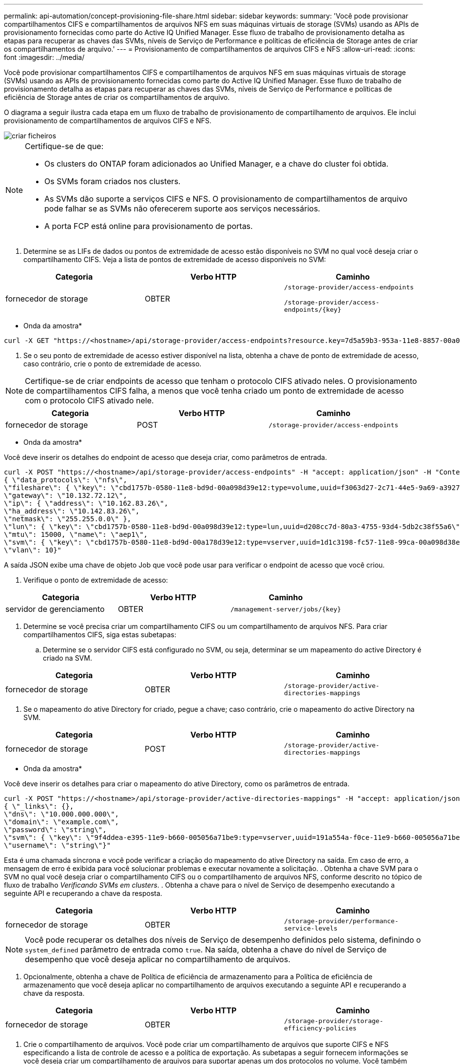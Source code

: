 ---
permalink: api-automation/concept-provisioning-file-share.html 
sidebar: sidebar 
keywords:  
summary: 'Você pode provisionar compartilhamentos CIFS e compartilhamentos de arquivos NFS em suas máquinas virtuais de storage (SVMs) usando as APIs de provisionamento fornecidas como parte do Active IQ Unified Manager. Esse fluxo de trabalho de provisionamento detalha as etapas para recuperar as chaves das SVMs, níveis de Serviço de Performance e políticas de eficiência de Storage antes de criar os compartilhamentos de arquivo.' 
---
= Provisionamento de compartilhamentos de arquivos CIFS e NFS
:allow-uri-read: 
:icons: font
:imagesdir: ../media/


[role="lead"]
Você pode provisionar compartilhamentos CIFS e compartilhamentos de arquivos NFS em suas máquinas virtuais de storage (SVMs) usando as APIs de provisionamento fornecidas como parte do Active IQ Unified Manager. Esse fluxo de trabalho de provisionamento detalha as etapas para recuperar as chaves das SVMs, níveis de Serviço de Performance e políticas de eficiência de Storage antes de criar os compartilhamentos de arquivo.

O diagrama a seguir ilustra cada etapa em um fluxo de trabalho de provisionamento de compartilhamento de arquivos. Ele inclui provisionamento de compartilhamentos de arquivos CIFS e NFS.

image::../media/create-fileshares.gif[criar ficheiros]

[NOTE]
====
Certifique-se de que:

* Os clusters do ONTAP foram adicionados ao Unified Manager, e a chave do cluster foi obtida.
* Os SVMs foram criados nos clusters.
* As SVMs dão suporte a serviços CIFS e NFS. O provisionamento de compartilhamentos de arquivo pode falhar se as SVMs não oferecerem suporte aos serviços necessários.
* A porta FCP está online para provisionamento de portas.


====
. Determine se as LIFs de dados ou pontos de extremidade de acesso estão disponíveis no SVM no qual você deseja criar o compartilhamento CIFS. Veja a lista de pontos de extremidade de acesso disponíveis no SVM:


[cols="3*"]
|===
| Categoria | Verbo HTTP | Caminho 


 a| 
fornecedor de storage
 a| 
OBTER
 a| 
`/storage-provider/access-endpoints`

`+/storage-provider/access-endpoints/{key}+`

|===
* Onda da amostra*

[listing]
----
curl -X GET "https://<hostname>/api/storage-provider/access-endpoints?resource.key=7d5a59b3-953a-11e8-8857-00a098dcc959" -H "accept: application/json" -H "Authorization: Basic <Base64EncodedCredentials>"
----
. Se o seu ponto de extremidade de acesso estiver disponível na lista, obtenha a chave de ponto de extremidade de acesso, caso contrário, crie o ponto de extremidade de acesso.


[NOTE]
====
Certifique-se de criar endpoints de acesso que tenham o protocolo CIFS ativado neles. O provisionamento de compartilhamentos CIFS falha, a menos que você tenha criado um ponto de extremidade de acesso com o protocolo CIFS ativado nele.

====
[cols="3*"]
|===
| Categoria | Verbo HTTP | Caminho 


 a| 
fornecedor de storage
 a| 
POST
 a| 
`/storage-provider/access-endpoints`

|===
* Onda da amostra*

Você deve inserir os detalhes do endpoint de acesso que deseja criar, como parâmetros de entrada.

[listing]
----
curl -X POST "https://<hostname>/api/storage-provider/access-endpoints" -H "accept: application/json" -H "Content-Type: application/json" -H "Authorization: Basic <Base64EncodedCredentials>"
{ \"data_protocols\": \"nfs\",
\"fileshare\": { \"key\": \"cbd1757b-0580-11e8-bd9d-00a098d39e12:type=volume,uuid=f3063d27-2c71-44e5-9a69-a3927c19c8fc\" },
\"gateway\": \"10.132.72.12\",
\"ip\": { \"address\": \"10.162.83.26\",
\"ha_address\": \"10.142.83.26\",
\"netmask\": \"255.255.0.0\" },
\"lun\": { \"key\": \"cbd1757b-0580-11e8-bd9d-00a098d39e12:type=lun,uuid=d208cc7d-80a3-4755-93d4-5db2c38f55a6\" },
\"mtu\": 15000, \"name\": \"aep1\",
\"svm\": { \"key\": \"cbd1757b-0580-11e8-bd9d-00a178d39e12:type=vserver,uuid=1d1c3198-fc57-11e8-99ca-00a098d38e12\" },
\"vlan\": 10}"
----
A saída JSON exibe uma chave de objeto Job que você pode usar para verificar o endpoint de acesso que você criou.

. Verifique o ponto de extremidade de acesso:


[cols="3*"]
|===
| Categoria | Verbo HTTP | Caminho 


 a| 
servidor de gerenciamento
 a| 
OBTER
 a| 
`+/management-server/jobs/{key}+`

|===
. Determine se você precisa criar um compartilhamento CIFS ou um compartilhamento de arquivos NFS. Para criar compartilhamentos CIFS, siga estas subetapas:
+
.. Determine se o servidor CIFS está configurado no SVM, ou seja, determinar se um mapeamento do active Directory é criado na SVM.




[cols="3*"]
|===
| Categoria | Verbo HTTP | Caminho 


 a| 
fornecedor de storage
 a| 
OBTER
 a| 
`/storage-provider/active-directories-mappings`

|===
. Se o mapeamento do ative Directory for criado, pegue a chave; caso contrário, crie o mapeamento do active Directory na SVM.


[cols="3*"]
|===
| Categoria | Verbo HTTP | Caminho 


 a| 
fornecedor de storage
 a| 
POST
 a| 
`/storage-provider/active-directories-mappings`

|===
* Onda da amostra*

Você deve inserir os detalhes para criar o mapeamento do ative Directory, como os parâmetros de entrada.

[listing]
----
curl -X POST "https://<hostname>/api/storage-provider/active-directories-mappings" -H "accept: application/json" -H "Content-Type: application/json" -H "Authorization: Basic <Base64EncodedCredentials>"
{ \"_links\": {},
\"dns\": \"10.000.000.000\",
\"domain\": \"example.com\",
\"password\": \"string\",
\"svm\": { \"key\": \"9f4ddea-e395-11e9-b660-005056a71be9:type=vserver,uuid=191a554a-f0ce-11e9-b660-005056a71be9\" },
\"username\": \"string\"}"
----
Esta é uma chamada síncrona e você pode verificar a criação do mapeamento do ative Directory na saída. Em caso de erro, a mensagem de erro é exibida para você solucionar problemas e executar novamente a solicitação. . Obtenha a chave SVM para o SVM no qual você deseja criar o compartilhamento CIFS ou o compartilhamento de arquivos NFS, conforme descrito no tópico de fluxo de trabalho _Verificando SVMs em clusters_. . Obtenha a chave para o nível de Serviço de desempenho executando a seguinte API e recuperando a chave da resposta.

[cols="3*"]
|===
| Categoria | Verbo HTTP | Caminho 


 a| 
fornecedor de storage
 a| 
OBTER
 a| 
`/storage-provider/performance-service-levels`

|===
[NOTE]
====
Você pode recuperar os detalhes dos níveis de Serviço de desempenho definidos pelo sistema, definindo o `system_defined` parâmetro de entrada como `true`. Na saída, obtenha a chave do nível de Serviço de desempenho que você deseja aplicar no compartilhamento de arquivos.

====
. Opcionalmente, obtenha a chave de Política de eficiência de armazenamento para a Política de eficiência de armazenamento que você deseja aplicar no compartilhamento de arquivos executando a seguinte API e recuperando a chave da resposta.


[cols="3*"]
|===
| Categoria | Verbo HTTP | Caminho 


 a| 
fornecedor de storage
 a| 
OBTER
 a| 
`/storage-provider/storage-efficiency-policies`

|===
. Crie o compartilhamento de arquivos. Você pode criar um compartilhamento de arquivos que suporte CIFS e NFS especificando a lista de controle de acesso e a política de exportação. As subetapas a seguir fornecem informações se você deseja criar um compartilhamento de arquivos para suportar apenas um dos protocolos no volume. Você também pode atualizar um compartilhamento de arquivos NFS para incluir a lista de controle de acesso depois de criar o compartilhamento NFS. Para obter informações, consulte o tópico _Modificação de cargas de trabalho de armazenamento_.
+
.. Para criar apenas um compartilhamento CIFS, reúna as informações sobre a lista de controle de acesso (ACL). Para criar o compartilhamento CIFS, forneça valores válidos para os seguintes parâmetros de entrada. Para cada grupo de usuários que você atribuir, uma ACL é criada quando um compartilhamento CIFS/SMB é provisionado. Com base nos valores inseridos para o mapeamento ACL e ative Directory, o controle de acesso e o mapeamento são determinados para o compartilhamento CIFS quando ele é criado.




*Um comando curl com valores de amostra*

[listing]
----
{
  "access_control": {
    "acl": [
      {
        "permission": "read",
        "user_or_group": "everyone"
      }
    ],
    "active_directory_mapping": {
      "key": "3b648c1b-d965-03b7-20da-61b791a6263c"
    },
----
. Para criar apenas um compartilhamento de arquivos NFS, reúna as informações sobre a política de exportação. Para criar o compartilhamento de arquivos NFS, forneça valores válidos para os seguintes parâmetros de entrada. Com base em seus valores, a política de exportação é anexada ao compartilhamento de arquivos NFS quando é criada.


[NOTE]
====
Ao provisionar o compartilhamento NFS, você pode criar uma política de exportação fornecendo todos os valores necessários ou fornecer a chave de política de exportação e reutilizar uma política de exportação existente. Se você quiser reutilizar uma política de exportação para a VM de armazenamento, será necessário adicionar a chave de política de exportação. A menos que você saiba a chave, você pode recuperar a chave de política de exportação usando a `/datacenter/protocols/nfs/export-policies` API. Para criar uma nova política, você deve inserir as regras conforme exibido na amostra a seguir. Para as regras inseridas, a API tenta procurar uma política de exportação existente, combinando o host, a VM de armazenamento e as regras. Se houver uma política de exportação existente, ela será usada. Caso contrário, uma nova política de exportação é criada.

====
*Um comando curl com valores de amostra*

[listing]
----
"export_policy": {
      "key": "7d5a59b3-953a-11e8-8857-00a098dcc959:type=export_policy,uuid=1460288880641",
      "name_tag": "ExportPolicyNameTag",
      "rules": [
        {
          "clients": [
            {
              "match": "0.0.0.0/0"
            }
----
Depois de configurar a lista de controle de acesso e a política de exportação, forneça os valores válidos para os parâmetros de entrada obrigatórios para compartilhamentos de arquivos CIFS e NFS:

[NOTE]
====
A Política de eficiência de storage é um parâmetro opcional para a criação de compartilhamentos de arquivos.

====
[cols="3*"]
|===
| Categoria | Verbo HTTP | Caminho 


 a| 
fornecedor de storage
 a| 
POST
 a| 
`/storage-provider/file-shares`

|===
A saída JSON exibe uma chave de objeto Job que você pode usar para verificar o compartilhamento de arquivo criado. . Verifique a criação do compartilhamento de arquivos usando a chave de objeto tarefa retornada ao consultar a tarefa:

[cols="3*"]
|===
| Categoria | Verbo HTTP | Caminho 


 a| 
servidor de gerenciamento
 a| 
OBTER
 a| 
`+/management-server/jobs/{key}+`

|===
No final da resposta, você verá a chave do compartilhamento de arquivos criada.

[listing]
----

    ],
    "job_results": [
        {
            "name": "fileshareKey",
            "value": "7d5a59b3-953a-11e8-8857-00a098dcc959:type=volume,uuid=e581c23a-1037-11ea-ac5a-00a098dcc6b6"
        }
    ],
    "_links": {
        "self": {
            "href": "/api/management-server/jobs/06a6148bf9e862df:-2611856e:16e8d47e722:-7f87"
        }
    }
}
----
. Verifique a criação do compartilhamento de arquivos executando a seguinte API com a chave retornada:


[cols="3*"]
|===
| Categoria | Verbo HTTP | Caminho 


 a| 
fornecedor de storage
 a| 
OBTER
 a| 
`+/storage-provider/file-shares/{key}+`

|===
* Amostra de saída JSON*

Você pode ver que o método POST de `/storage-provider/file-shares` ininternamente invoca todas as APIs necessárias para cada uma das funções e cria o objeto. Por exemplo, ele invoca a `/storage-provider/performance-service-levels/` API para atribuir o nível de Serviço de desempenho no compartilhamento de arquivos.

[listing]
----
{
    "key": "7d5a59b3-953a-11e8-8857-00a098dcc959:type=volume,uuid=e581c23a-1037-11ea-ac5a-00a098dcc6b6",
    "name": "FileShare_377",
    "cluster": {
        "uuid": "7d5a59b3-953a-11e8-8857-00a098dcc959",
        "key": "7d5a59b3-953a-11e8-8857-00a098dcc959:type=cluster,uuid=7d5a59b3-953a-11e8-8857-00a098dcc959",
        "name": "AFFA300-206-68-70-72-74",
        "_links": {
            "self": {
                "href": "/api/datacenter/cluster/clusters/7d5a59b3-953a-11e8-8857-00a098dcc959:type=cluster,uuid=7d5a59b3-953a-11e8-8857-00a098dcc959"
            }
        }
    },
    "svm": {
        "uuid": "b106d7b1-51e9-11e9-8857-00a098dcc959",
        "key": "7d5a59b3-953a-11e8-8857-00a098dcc959:type=vserver,uuid=b106d7b1-51e9-11e9-8857-00a098dcc959",
        "name": "RRT_ritu_vs1",
        "_links": {
            "self": {
                "href": "/api/datacenter/svm/svms/7d5a59b3-953a-11e8-8857-00a098dcc959:type=vserver,uuid=b106d7b1-51e9-11e9-8857-00a098dcc959"
            }
        }
    },
    "assigned_performance_service_level": {
        "key": "1251e51b-069f-11ea-980d-fa163e82bbf2",
        "name": "Value",
        "peak_iops": 75,
        "expected_iops": 75,
        "_links": {
            "self": {
                "href": "/api/storage-provider/performance-service-levels/1251e51b-069f-11ea-980d-fa163e82bbf2"
            }
        }
    },
    "recommended_performance_service_level": {
        "key": null,
        "name": "Idle",
        "peak_iops": null,
        "expected_iops": null,
        "_links": {}
    },
    "space": {
        "size": 104857600
    },
    "assigned_storage_efficiency_policy": {
        "key": null,
        "name": "Unassigned",
        "_links": {}
    },
    "access_control": {
        "acl": [
            {
                "user_or_group": "everyone",
                "permission": "read"
            }
        ],
        "export_policy": {
            "id": 1460288880641,
            "key": "7d5a59b3-953a-11e8-8857-00a098dcc959:type=export_policy,uuid=1460288880641",
            "name": "default",
            "rules": [
                {
                    "anonymous_user": "65534",
                    "clients": [
                        {
                            "match": "0.0.0.0/0"
                        }
                    ],
                    "index": 1,
                    "protocols": [
                        "nfs3",
                        "nfs4"
                    ],
                    "ro_rule": [
                        "sys"
                    ],
                    "rw_rule": [
                        "sys"
                    ],
                    "superuser": [
                        "none"
                    ]
                },
                {
                    "anonymous_user": "65534",
                    "clients": [
                        {
                            "match": "0.0.0.0/0"
                        }
                    ],
                    "index": 2,
                    "protocols": [
                        "cifs"
                    ],
                    "ro_rule": [
                        "ntlm"
                    ],
                    "rw_rule": [
                        "ntlm"
                    ],
                    "superuser": [
                        "none"
                    ]
                }
            ],
            "_links": {
                "self": {
                    "href": "/api/datacenter/protocols/nfs/export-policies/7d5a59b3-953a-11e8-8857-00a098dcc959:type=export_policy,uuid=1460288880641"
                }
            }
        }
    },
    "_links": {
        "self": {
            "href": "/api/storage-provider/file-shares/7d5a59b3-953a-11e8-8857-00a098dcc959:type=volume,uuid=e581c23a-1037-11ea-ac5a-00a098dcc6b6"
        }
    }
}
----